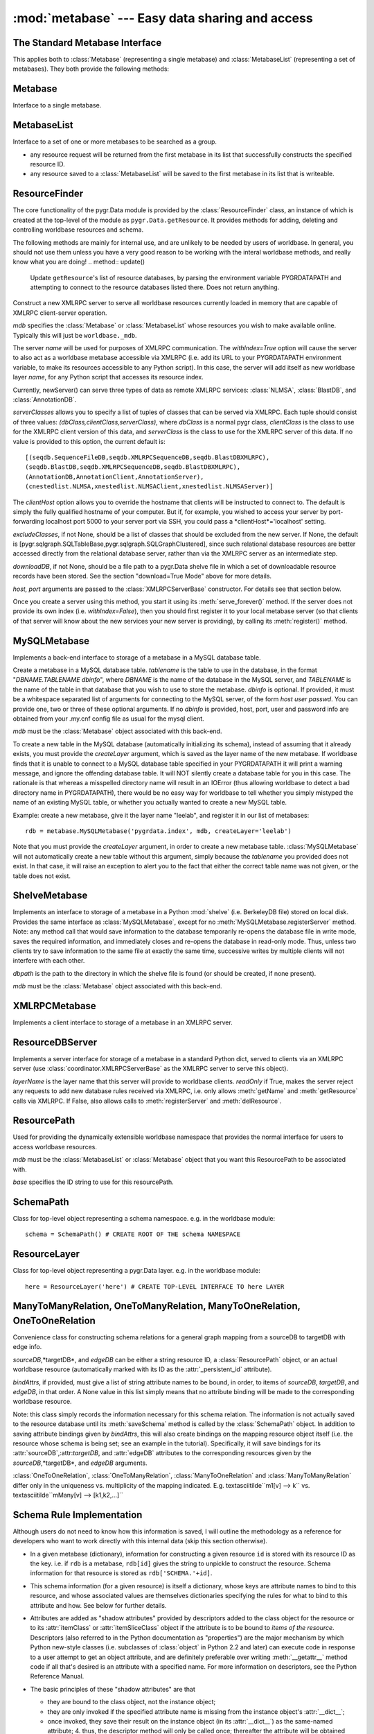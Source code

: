 :mod:`metabase` --- Easy data sharing and access
=================================================

.. module:: metabase
   :synopsis: easy data sharing and access
.. moduleauthor:: Christopher Lee <leec@chem.ucla.edu>
.. sectionauthor:: Christopher Lee <leec@chem.ucla.edu>



The Standard Metabase Interface
-------------------------------

This applies both to :class:`Metabase` (representing a single metabase)
and :class:`MetabaseList` (representing a set of metabases).  They both
provide the following methods:

.. method:: Metabase.__call__(resID, debug=None, download=None, *args, **kwargs)

   Retrieve the resource specified by *resID*.

   *debug=True* will force it to raise any exception that occurs during
   the search.  By default it ignores exceptions and continues the search
   to subsequent metabases.

   *download=True* will restrict the search to downloadable resources,
   and will download and install the resource (and its dependencies) if
   it / they are not already installed locally.  If a resource is available
   locally, it will simply be used as-is.  If a resource is downloaded, it
   will also be saved to the first writeable (local) metabase for future use.

.. method:: Metabase.add_resource(resID, obj=None)

   Add *obj* as resource ID *resID* to this metabase or metabase list.
   Queues *obj* for addition to
   the metabase, and marks it with its :attr:`_persistent_id`
   attribute, whose value is just *resID*.  

   If *obj* is None, the first argument must be a dictionary of 
   resID:obj pairs, which will all be added to the metabase / list.

.. method:: Metabase.delete_resource(resID)

   Delete the resource specified by *resID* from the metabase.  For 
   a metabase list, delete it from the first writeable metabase in the list.

.. method:: Metabase.add_schema(resID, schemaObj)

   Add the schema object *schemaObj* as the schema for resource *resID*.

.. method:: Metabase.commit()

   Commit all pending resource / schema additions to the metabase.

.. method:: Metabase.rollback()

   Abandon all pending resource / schema additions since the last commit()
   or rollback().

.. method:: Metabase.clear_cache()

   Clear the metabase / list's associated cache of resources that have been
   loaded during this session.  This forces any subsequent resource requests
   to (re)load a new object.

.. method:: Metabase.dir(pattern='', matchType='p', asDict=False, download=False)

   Return a list of dictionary of all resources that match the specified
   prefix or regular expression *pattern*.

   *matchType='p'* specifies a prefix pattern.

   *matchType='r'* specifies a regular expression pattern.
 
   *asDict=True* causes the result to be returned as a dictionary of
   resID:info pairs, providing additional information about each resource.

   *download=True* will restrict the search to downloadable resources.

Metabase
--------
Interface to a single metabase.


MetabaseList
------------
Interface to a set of one or more metabases to be searched as a group.

* any resource request will be returned from the first metabase in its
  list that successfully constructs the specified resource ID.

* any resource saved to a :class:`MetabaseList` will be saved to the first
  metabase in its list that is writeable.


ResourceFinder
--------------
The core functionality of the pygr.Data module is provided by the
:class:`ResourceFinder` class, an instance of which is created at the
top-level of the module as ``pygr.Data.getResource``.  It
provides methods for adding, deleting and controlling worldbase
resources and schema.

.. function:: getResource(id, layer=None, debug=None, download=False, *args, **kwargs)

   Look up worldbase resource *id*, using the specified abstract
   resource *layer* if provided.  Searches the resouce database(s)
   for *id*, constructs it from the saved resource rule (e.g. from
   a local metabase, by unpickling the object).  Saves the
   object in its cache so that subsequent calls for the same resource
   ID will return the same object.  Applies the stored worldbase schema
   rules to it using :meth:`applySchema()`.  Marks the object with
   its :attr:`_persistent_id` attribute, whose value is just *id*.

   The *download=True* option forces worldbase to restrict the
   search to downloadable resources.  If a downloadable resource
   matching the requested ID is found, it will be downloaded to a local
   file, uncompressed, and any necessary initialization steps
   performed automatically.  The returned object will be a fully
   initialized local copy of the requested resource.

   Passing the option *debug=True* will cause it to raise any
   exception that occurs during resource loading immediately, rather
   than continuing to search its metabase list.  This is
   helpful for debugging purposes.


.. method:: getResource.addResource(id,obj,layer=None)

   Same as the top-level module function of the same name.


.. method:: getResource.addSchema(name,schemaObj,layer=None)

   Same as the top-level module function of the same name.


.. method:: getResource.dir(prefix,layer=None,asDict=False)

   Same as the top-level module function of the same name.


.. method:: getResource.deleteResource(id,layer=None)

   Same as the top-level module function of the same name.


.. method:: getResource.dumps(obj)

   Same as the top-level module function of the same name.


.. method:: getResource.list_pending()

   Same as the top-level module function of the same name.


.. method:: getResource.loads(data,cursor=None)

   Same as the top-level module function of the same name.


.. method:: getResource.newServer(name,serverClasses=None,clientHost=None,withIndex=False, host=None, port=5000, **kwargs)

   Same as the top-level module function of the same name.


.. method:: getResource.rollback()

   Same as the top-level module function of the same name.


.. method:: getResource.save_pending(layer=None)

   Same as the top-level module function ``worldbase.commit()``.


The following methods are mainly for internal use, and are unlikely to be
needed by users of worldbase.  In general, you should not use them unless
you have a very good reason to be working with the interal worldbase
methods, and really know what you are doing!
.. method:: update()

   Update ``getResource``'s list of resource databases, by parsing the environment
   variable PYGRDATAPATH and attempting to connect to the resource databases
   listed there.  Does not return anything.


.. method:: addLayer(layerName,rdb)

   Add the resource database *rdb* to the current resource database list,
   as a named layer given by the string *layerName*.  Over-writing an
   existing layer name is not allowed, for security reasons;
   the previous layer entry must first be deleted.


.. method:: getLayer(layerName)

   Get the specified resource database, by its layer name.  If *layerName*
   is None, returns the default (first) resource database in its list.


.. method:: resourceDBiter()

   Generates all the resource databases currently listed by ``getResource``.


.. method:: registerServer(locationKey,serviceDict)

   Registers the set of resources specified by *serviceDict* to the
   first metabase index in PYGRDATAPATH that will accept them.
   *serviceDict* must be a dictionary whose keys are resource IDs and
   whose associated values are pickled resource objects (encoded as strings).
   *locationKey* should be a string name chosen to represent the "location"
   where the data are stored.  This can be anything you wish, and is mainly used
   to let the user know where the data will come from.  This might be used
   in future versions of worldbase to allow preferential screening of where
   to get data from (local disk is better than NFS mounted disk, which in turn
   might be preferable over remote XMLRPC data access).


.. method:: findSchema(id)

   Returns a dictionary for the schema (if any) found for the worldbase resource
   specified by *id*.  The dictionary keys are attribute names (representing
   attributes of the specified resource or its contents that should have
   schema relations with other worldbase resources), and whose values are
   themselves dictionaries specifying the precise schema rules for constructing
   this specific attribute relation.


.. method:: schemaAttr(id,attr)

   Return the target data linked to by attribute *attr* of worldbase
   resource *id*, based on the stored worldbase schema.  The target resource
   object will be obtained by pygr.Data.getResource as usual.


.. method:: applySchema(id,obj)

   Apply the worldbase schema for resource *id* to the actual data
   object representing it (*obj*), by decorating it (and / or its itemClass
   and itemSliceClass) with properties representing its schema attributes.
   These properties are implemented by adding descriptor attributes to the
   associated class, such as :class:`OneTimeDescriptor` or :class:`ItemDescriptor`.


.. method:: saveResource(resID,obj,layer=None)

   Raw interface to actually save a specific resource to the specified
   (or default) resource database.
   DO NOT use this internal interface unless you know what you are doing!


.. method:: saveSchema(id,attr,bindingDict,layer=None)

   Save a schema attribute relation for attribute *attr* of worldbase
   resource *id*, to the specified resource database *layer* (or the default,
   first resource database in the list, if no layer specified).
   *bindingDict* must be a dictionary specifying the rules for
   binding the attribute to a worldbase resource target; see below for details.
   DO NOT use this internal interface unless you know what you are doing!


.. method:: delSchema(id,layer=None)

   Delete schema bindings for all attributes of the resource *id*, in
   the specified resource database *layer*, as well as all schema relations
   on other resources that are targeted to resource *id*.

.. class:: ResourceServer(mdb, name, serverClasses=None, clientHost=None, withIndex=False, host=None, port=5000, excludeClasses=None, downloadDB=None, **kwargs)

   Construct a new XMLRPC server to serve all worldbase resources
   currently loaded in memory that are capable of XMLRPC client-server
   operation.  

   *mdb* specifies the :class:`Metabase` or :class:`MetabaseList` whose
   resources you wish to make available online.  Typically this will just
   be ``worldbase._mdb``.

   The server *name* will be used for
   purposes of XMLRPC communication.  The *withIndex=True* option
   will cause the server to also act as a worldbase metabase
   accessible via XMLRPC (i.e. add its URL to your PYGRDATAPATH environment
   variable, to make its resources accessible to any Python script).
   In this case, the server will add itself as new worldbase layer
   *name*, for any Python script that accesses its resource index.

   Currently, newServer() can serve three types of data as remote
   XMLRPC services: :class:`NLMSA`, :class:`BlastDB`, and :class:`AnnotationDB`.

   *serverClasses* allows you to specify a list of tuples of
   classes that can be served via XMLRPC.  Each tuple should consist of
   three values: *(dbClass,clientClass,serverClass)*, where
   *dbClass* is a normal pygr class, *clientClass* is the
   class to use for the XMLRPC client version of this data, and
   *serverClass* is the class to use for the XMLRPC server of
   this data.  If no value is provided to this option, the current
   default is::

      [(seqdb.SequenceFileDB,seqdb.XMLRPCSequenceDB,seqdb.BlastDBXMLRPC),
      (seqdb.BlastDB,seqdb.XMLRPCSequenceDB,seqdb.BlastDBXMLRPC),
      (AnnotationDB,AnnotationClient,AnnotationServer),
      (cnestedlist.NLMSA,xnestedlist.NLMSAClient,xnestedlist.NLMSAServer)]

   The *clientHost* option allows you to override the hostname
   that clients will be instructed to connect to.  The default is simply
   the fully qualified hostname of your computer.  But if, for example,
   you wished to access your server by port-forwarding localhost port 5000
   to your server port via SSH, you could pass a *clientHost*='localhost'
   setting.

   *excludeClasses*, if not None, should be a list of classes that
   should be excluded from the new server.  If None, the default is
   [pygr.sqlgraph.SQLTableBase,pygr.sqlgraph.SQLGraphClustered], since
   such relational database resources are better accessed directly from
   the relational database server, rather than via the XMLRPC server as
   an intermediate step.

   *downloadDB*, if not None, should be a file path to a pygr.Data
   shelve file in which a set of downloadable resource records have been
   stored.  See the section "download=True Mode" above for more details.

   *host, port* arguments are passed to the :class:`XMLRPCServerBase` constructor.
   For details see that section below.

   Once you create a server using this method, you start it using its
   :meth:`serve_forever()` method.  If the server does not provide its
   own index (i.e. *withIndex=False*), then you should first register
   it to your local metabase server (so that clients of that server
   will know about the new services your new server is providing), by
   calling its :meth:`register()` method.



.. function:: dumps(obj)

   Provides a worldbase-aware pickling service; that is, if
   during pickling of *obj* any references are encountered
   to objects that worldbase IDs, it will simply save the ID.
   Returns a string pickle of *obj*.
   Use pygr.Data.loads() to restore an object pickled using this function.


.. function:: loads(data,cursor=None)

   Unpickles the string pickle contained in *data* in a worldbase-aware
   manner.  I.e. any references in the pickle of the form "PYGR_DATA_ID:"
   will be retrieved by worldbase in the usual way.

   *data* should have
   been generated by a previous call to pygr.Data.dumps().

   *cursor* if not None, must be a Python DB API 2.0 compliant
   cursor object, that will be used to load any objects that require
   a database connection.



MySQLMetabase
---------------
Implements a back-end interface to storage of a metabase in a MySQL
database table.


.. class:: MySQLMetabase(tablename, mdb, createLayer=LAYERNAME, newZone=None, **kwargs)

   Create a metabase in a MySQL database table.
   *tablename* is the table to use in the database, in the format
   "*DBNAME.TABLENAME* *dbinfo*", where *DBNAME* is the name of the
   database in the MySQL server, and *TABLENAME* is the name of
   the table in that database that you wish to use to store the
   metabase.  *dbinfo* is optional.
   If provided, it must be a whitespace separated
   list of arguments for connecting to the MySQL server, of the form
   *host* *user* *passwd*.  You can provide one, two
   or three of these optional arguments.
   If no *dbinfo* is provided, host, port, user and password info are obtained
   from your .my.cnf config file as usual for the mysql client.

   *mdb* must be the :class:`Metabase` object associated with this back-end.

   To create a new table in the MySQL database (automatically initializing its schema),
   instead of assuming that it already exists, you must provide
   the *createLayer* argument, which is saved as the layer name
   of the new metabase.  If worldbase finds that it is unable
   to connect to a MySQL database table specified in your PYGRDATAPATH
   it will print a warning message, and ignore the offending database table.
   It will NOT silently create a database table for you in this case.
   The rationale is that whereas a misspelled directory name will result in
   an IOError (thus allowing worldbase to detect a bad directory name in PYGRDATAPATH),
   there would be no easy way for worldbase to tell whether you simply mistyped the name
   of an existing MySQL table, or whether you actually wanted to create a new MySQL table.

   Example: create a new metabase, give it the layer name "leelab",
   and register it in our list of metabases::

      rdb = metabase.MySQLMetabase('pygrdata.index', mdb, createLayer='leelab')

   Note that you must provide the *createLayer* argument, in order to
   create a new metabase table.  :class:`MySQLMetabase` will not
   automatically create a new table without this argument, simply because the
   *tablename* you provided does not exist.  In that case, it will
   raise an exception to alert you to the fact that either the correct table name
   was not given, or the table does not exist.



.. method:: MySQLMetabase.find_resource(resID)

   Find resource *resID* from this metabase, or :exc:`KeyError`
   if not found.  Returns its pickle representation and docstring as a tuple.


.. method:: MySQLMetabase.__delitem__(id)

   Delete resource *id* from this metabase, or :exc:`KeyError`
   if not found.


.. method:: MySQLMetabase.__setitem__(id, obj)

   Save resource *id* to this metabase, by pickling it
   with ``self.finder.dumps(obj)``.


.. method:: MySQLMetabase.registerServer(locationKey, serviceDict)

   Saves the set of resources specified by *serviceDict* to the
   database.

   *serviceDict* must be a dictionary whose keys are resource IDs and
   whose associated values are pickled resource objects (encoded as strings).

   *locationKey* should be a string name chosen to represent the "location"
   where the data are stored.  This can be anything you wish, and is mainly used
   to let the user know where the data will come from.  This might be used
   in future versions of worldbase to allow preferential screening of where
   to get data from (local disk is better than NFS mounted disk, which in turn
   might be preferable over remote XMLRPC data access).


.. method:: MySQLMetabase.setschema(id, attr, ruleDict)

   Save schema information for attribute *attr* on resource *id*
   by pickling the *ruleDict*.


.. method:: MySQLMetabase.delschema(id, attr)

   Delete schema information for attribute *attr* on resource *id*.


.. method:: MySQLMetabase.getschema(id)

   Get schema information for resource *id*, in the form of a dictionary
   whose keys are attribute names, and whose values are the associated
   schema *ruleDict* for each bound attribute.


ShelveMetabase
----------------

Implements an interface to storage of a metabase in a Python
:mod:`shelve` (i.e. BerkeleyDB file) stored on local disk.
Provides the same interface as :class:`MySQLMetabase`, except for
no :meth:`MySQLMetabase.registerServer` method.  Note: any method call that would
save information to the database temporarily re-opens the database
file in write mode, saves the required information, and immediately
closes and re-opens
the database in read-only mode.  Thus, unless two clients try
to save information to the same file at exactly the same time,
successive writes by multiple clients will not interfere with each
other.

.. class:: ShelveMetabase(dbpath, mdb, mode='r', newZone=None, **kwargs)

   *dbpath* is the path to the directory in which the shelve
   file is found (or should be created, if none present).

   *mdb* must be the :class:`Metabase` object associated with this back-end.


XMLRPCMetabase
----------------
Implements a client interface to storage of a metabase in an XMLRPC
server.  

ResourceDBServer
----------------
Implements a server interface for storage of a metabase in
a standard Python dict, served to clients via an XMLRPC
server (use :class:`coordinator.XMLRPCServerBase` as the XMLRPC
server to serve this object).

.. class:: ResourceDBServer(layerName, readOnly=True)

   *layerName* is the layer name that this server will provide
   to worldbase clients.  *readOnly* if True, makes the server reject
   any requests to add new database rules received via XMLRPC, i.e.
   only allows :meth:`getName` and :meth:`getResource` calls via XMLRPC.
   If False, also allows calls to :meth:`registerServer` and :meth:`delResource`.


ResourcePath
------------
Used for providing the dynamically extensible worldbase namespace
that provides the normal interface for users to access worldbase resources.

.. class:: ResourcePath(mdb, base=None)

   *mdb* must be the :class:`MetabaseList` or :class:`Metabase` 
   object that you want this ResourcePath to be associated with.

   *base* specifies the ID string to use for this resourcePath.



.. method:: ResourcePath.__getattr__(attr)

   extends the resource path by one step, returning a
   :class:`ResourcePath` object representing the requested attribute.


.. method:: ResourcePath.__setattr__(attr,obj)

   saves *obj* as the specified resource ID, by calling
   :meth:`getResource.addResource`, with our layer name (if any).


.. method:: ResourcePath.__delattr__(attr)

   deletes the specified resource ID, by calling
   :meth:`getResource.deleteResource`, with our layer name (if any).


.. method:: ResourcePath.__call__(*args,**kwargs)

   Construct the specified resource ID, by calling :meth:`getResource`,
   with our layer name (if any), and the specified arguments (if any).


SchemaPath
----------
Class for top-level object representing a schema namespace.  e.g. in the worldbase
module::

   schema = SchemaPath() # CREATE ROOT OF THE schema NAMESPACE


ResourceLayer
-------------
Class for top-level object representing a pygr.Data layer.  e.g. in the worldbase
module::

   here = ResourceLayer('here') # CREATE TOP-LEVEL INTERFACE TO here LAYER


ManyToManyRelation, OneToManyRelation, ManyToOneRelation, OneToOneRelation
--------------------------------------------------------------------------
Convenience class for constructing schema relations for
a general graph mapping from a sourceDB to targetDB with edge info.

.. class:: ManyToManyRelation(sourceDB, targetDB, edgeDB=None, bindAttrs=None)

   *sourceDB*,*targetDB*, and *edgeDB* can be either
   a string resource ID, a :class:`ResourcePath` object, or
   an actual worldbase resource (automatically marked with its ID
   as the :attr:`_persistent_id` attribute).

   *bindAttrs*, if provided, must give a list of string attribute names to be
   bound, in order, to items of *sourceDB*, *targetDB*,
   and *edgeDB*, in that order.  A None value in this list simply
   means that no attribute binding will be made to the corresponding
   worldbase resource.

   Note: this class simply records the information necessary for this
   schema relation.  The information is not actually saved to the resource
   database until its :meth:`saveSchema` method is called by
   the :class:`SchemaPath` object.  In addition to saving attribute
   bindings given by *bindAttrs*, this will also create bindings
   on the mapping resource object itself (i.e. the resource whose
   schema is being set; see an example in the tutorial).  Specifically,
   it will save bindings for its :attr:`sourceDB`,:attr:`targetDB`,
   and :attr:`edgeDB` attributes to the corresponding resources
   given by the *sourceDB*,*targetDB*,
   and *edgeDB* arguments.

:class:`OneToOneRelation`, :class:`OneToManyRelation`, :class:`ManyToOneRelation`
and :class:`ManyToManyRelation` differ only in the uniqueness vs. multiplicity
of the mapping indicated.
E.g.  \textasciitilde``m1[v] --> k`` vs.
\textasciitilde``mMany[v] --> [k1,k2,...]``


Schema Rule Implementation
--------------------------

Although users do not need to know
how this information is saved, I will outline the methodology
as a reference for developers who want to work directly with this
internal data (skip this section otherwise).

* In a given metabase (dictionary), information for constructing a
  given resource ``id`` is stored with its resource ID as the key.
  i.e. if ``rdb`` is a metabase, ``rdb[id]`` gives
  the string to unpickle to construct the resource.  Schema information
  for that resource is stored as ``rdb['SCHEMA.'+id]``.
  
* This schema information (for a given resource) is itself
  a dictionary, whose keys are attribute names to bind to this
  resource, and whose associated values are themselves dictionaries
  specifying the rules for what to bind to this attribute and how.
  See below for further details.
  
* Attributes are added as "shadow attributes" provided by
  descriptors added to the class object for the resource or to
  its :attr:`itemClass` or :attr:`itemSliceClass` object if the
  attribute is to be bound to *items of the resource*.  Descriptors
  (also referred to in the Python documentation as "properties")
  are the major mechanism by which Python new-style classes
  (i.e. subclasses of :class:`object` in Python 2.2 and later)
  can execute code in response to a user attempt to get an
  object attribute, and are definitely preferable over writing
  :meth:`__getattr__` method code if all that's desired
  is an attribute with a specified name.  For more information
  on descriptors, see the Python Reference Manual.
  
* The basic principles of these "shadow attributes" are that

  * they are bound to the class object, not the instance object;

  * they are only invoked if the specified attribute name is
    missing from the instance object's :attr:`__dict__`;

  * once invoked, they save their
    result on the instance object (in its :attr:`__dict__`)
    as the same-named attribute; 4. thus, the descriptor method
    will only be called once; thereafter the attribute will be
    obtained directly from the value cached on the instance object;

  * the descriptor only loads its target resource(s) when the user
    attempts to read the value of the attribute.  Thus no extra
    resources are loaded until the user actually demands information
    that requires them.
  
* Currently, these shadow attributes are implemented by
  three different descriptor classes in worldbase:

  * :class:`OneTimeDescriptor`, for binding attributes directly on a resource
    object (container);

  * :class:`ItemDescriptor`, for binding attributes on items (or slices of
    items) obtained from a resource object (via its __getitem__ method);

  * :class:`SpecialMethodDescriptor`, for binding special Python methods like
    :meth:`__invert__`.
  
* The rule information for a given attribute is itself a dictionary,
  with the following string keys governing the behavior of the shadow attribute.

  *targetID*: the worldbase resource ID of the resource that this
  attribute links to.

  *itemRule*: True if the attribute should be bound to *items*
  (and slices of items, if defined) of the source resource, rather than
  directly to the source resource object itself (if itemRule=False).

  *invert*: True if the target resource should first be inverted
  (i.e. query its reverse-mapping rather than its forward-mapping), False otherwise.

  *getEdges*: True if the attribute should query the target resource's
  :attr:`edges` mapping (i.e. the mapping provided by its :attr:`edges` attribute)
  rather than its forward mapping, False otherwise.

  *mapAttr*: if not None, use this named attribute of our source object,
  instead of the source object itself, as the key for search the target resource
  mapping.

  *targetAttr*: if not None, return this named attribute of the result of
  the search, rather than the result of the search itself.




DirectRelation, ItemRelation, InverseRelation
---------------------------------------------
Users are unlikely to have any reason to work directly with these
internal interfaces.  Instead, use :class:`ManyToManyRelation, OneToManyRelation, ManyToOneRelation, OneToOneRelation`
as these cover the normal schema relationships.
You should only use internal interfaces like
:class:`DirectRelation, ItemRelation, InverseRelation` if you
have a real need to do so, and really know what you are doing!
This documentation is only provided for developers directly working
on pygr internals.

:class:`DirectRelation` is a convenience class for constructing
a single schema attribute relation on a worldbase resource,
linking it to another worldbase resource.

.. class:: DirectRelation(target)

   *target* gives a reference to a worldbase resource, which will
   be the target of a bound schema attribute.  *target* can be either
   a string resource ID, a :class:`ResourcePath` object, or
   an actual worldbase resource (automatically marked with its ID
   as the :attr:`_persistent_id` attribute).


.. method:: schemaDict()

   returns a basic *ruleDict* dictionary for saving this schema binding.
   Can be over-ridden by subclasses to customize schema binding behavior.


.. method:: saveSchema(source,attr,layer=None,**ruleDict)

   Saves a schema binding for attribute *attr* on worldbase resource
   *source* to the specified metabase *layer* (or
   to the default metabase if not specified).  *ruleDict*
   if specified provides additional binding rules (which can add to or
   over-ride those returned by the :meth:`schemaDict` method).
   *source* can be either
   a string resource ID, a :class:`ResourcePath` object, or
   an actual worldbase resource (automatically marked with its ID
   as the :attr:`_persistent_id` attribute).


:class:`ItemRelation` provides a subclass of :class:`DirectRelation`
that binds to the *items* of resource *source* rather than to the
*source* object itself.

:class:`InverseRelation` provides a subclass of :class:`DirectRelation`,
that binds *source* and *target* as each other's inverse mappings.
That is, it binds an :attr:`inverseDB` attribute to each resource
that points to the other resource.  When either resource is loaded,
a special :meth:`__invert__` method will be added, that simply
loads and returns the resource pointed to by the :attr:`inverseDB`
binding.

ForeignKeyMap
-------------
Provides a mapping between two containers, assuming that items of the target
container have a foreign key attribute that gives the ID of an item in the source
container.

.. class:: ForeignKeyMap(foreignKey,sourceDB=None,targetDB=None)

   *foreignKey* must be a string attribute name for the foreign key on
   items of the *targetDB*.  Furthermore, *targetDB* must provide
   a :meth:`foreignKey` method that takes two arguments: the *foreignKey* attribute name,
   and an identifier that will be used to search its items for those whose attribute
   matches this identifier.  It must return an iterator or list of the matching items.


.. method:: __getitem__(id)

   get a list of items in *targetDB* whose attribute matches this *id*.


.. method:: __invert__()

   get an interface to the reverse mapping, i.e. mapping object that takes an
   item of *targetDB*, and returns its corresponding item from *sourceDB*,
   based on the input item's foreign key attribute value.


For example, given a container of clusters, and a container of exons (that each
have a :attr:`cluster_id` attribute), we create a mapping between them as follows::

   m = ForeignKeyMap('cluster_id',clusters,exons)
   for exon0 in m[cluster0]: # GET EXONS IN THIS CLUSTER
       do something...
   cluster1 = (~m)[exon1]  # GET CLUSTER OBJECT FOR THIS EXON


nonPortableClasses,SourceFileName
---------------------------------
The variable *pygr.Data.nonPortableClasses* specifies a list of
classes which have local data dependencies (e.g. requires reading a file
that is on your local disk),
and therefore cannot be transferred over XMLRPC to a remote client
by simple pickling / unpickling.  :meth:`pygr.Data.newServer` will
automatically cull any data that has such dependencies from the list
of resources it loads into the XMLRPC server it constructs, so that
the server will not attempt to serve data that actually will not work
on remote clients.  You can add your own classes to this list if
needed.

By default, the *pygr.Data.nonPortableClasses* list consists of simply a single
class, :class:`pygr.Data.SourceFileName`, which is a subclass of str
that marks a string as representing a path to a file.  It behaves
just like a string, but allows worldbase to be smart about checking
whether the required file actually exists and is readable before returning
a resource to the user.  If you save filenames on your own objects using
this class, worldbase will therefore be able to handle them properly for
many issues such as XMLRPC portability to remote clients.  You do this simply
as follows::

   class Foo(object):
     def __init__(self,filename):
       self.filename = SourceFileName(str(filename)) # MARK THIS A BEING A FILE NAME
       ifile = file(self.filename) # OPEN THIS FILE NOW IF YOU WANT...


DEPRECATED

pygr.Data Layers
----------------
To provide an intuitive way to refer to different metabases,
pygr.Data associates "layer names" with them.  For example, the layer
name for the first metabase whose path is given relative to
your home directory is ``my``, and the first one whose path is given
relative to current directory is ``here``.  Remote metabases
(XMLRPC; MySQL) each store their own layer name.  For example, within the
Lee lab, we keep a MySQL metabase whose layer name is "leelab".


* You can specify precisely which layer you want to access by prefixing
  your pygr.Data resource name with the desired layer name, e.g.::
  
     nlmsa = pygr.Data.leelab.Bio.MSA.UCSC.hg17_multiz17way()
  
  
* Similarly, you can specify which layer you want to store a resource
  or schema, in the same way::
  
     pygr.Data.leelab.schema.Bio.Annotation.ASAP2.hg17.splicegraph = \
       pygr.Data.ManyToManyRelation(exons,exons,splices, # ADD ITS SCHEMA RELATIONS
                                    bindAttrs=('next','previous','exons'))
  
  
* If you do not specify a layer, pygr.Data uses the first resource
  database in its list that returns the desired resource.
  
* You can delete a resource and its schema rules from a specific resource
  database by specifying its layer name::
  
     del pygr.Data.leelab.Bio.MSA.UCSC.hg17_multiz17way
  
  
* pygr.Data provides a set of default layer names:
  the first metabase whose path is given relative to
  your home directory is ``my``; the first one whose path is given
  relative to current directory is ``here``;the first one whose path is given
  relative to the root directory / is ``system``;
  the first entry that begins with a relative path
  (ie. a local file path that does not fit any of the preceding
  definitions) is ``subdir``;
  the first one whose path begins "http://" is ``remote``;
  the first one whose path begins "mysql:" is ``MySQL``.
  
